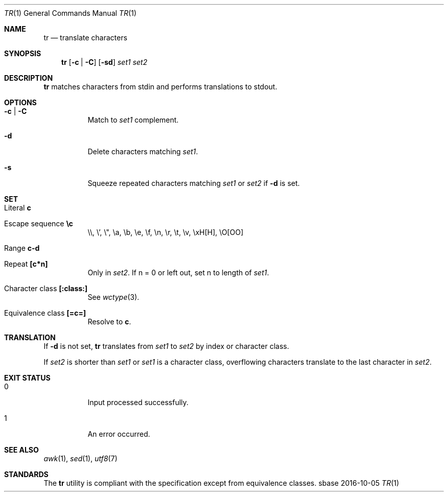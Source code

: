 .Dd 2016-10-05
.Dt TR 1
.Os sbase
.Sh NAME
.Nm tr
.Nd translate characters
.Sh SYNOPSIS
.Nm
.Op Fl c | Fl C
.Op Fl sd
.Ar set1 set2
.Sh DESCRIPTION
.Nm
matches characters from stdin and performs translations to stdout.
.Sh OPTIONS
.Bl -tag -width Ds
.It Fl c | Fl C
Match to
.Ar set1
complement.
.It Fl d
Delete characters matching
.Ar set1 .
.It Fl s
Squeeze repeated characters matching
.Ar set1
or
.Ar set2
if
.Fl d
is set.
.El
.Sh SET
.Bl -tag -width Ds
.It Literal Sy c
.It Escape sequence Sy \ec
\e\e, \e', \e", \ea, \eb, \ee, \ef, \en, \er, \et, \ev, \exH[H], \eO[OO]
.It Range Sy c-d
.It Repeat Sy [c*n]
Only in
.Ar set2 .
If n = 0 or left out, set n to length of
.Ar set1 .
.It Character class Sy [:class:]
See
.Xr wctype 3 .
.It Equivalence class Sy [=c=]
Resolve to
.Sy c .
.El
.Sh TRANSLATION
If
.Fl d
is not set,
.Nm
translates from
.Ar set1
to
.Ar set2
by index or character class.
.Pp
If
.Ar set2
is shorter than
.Ar set1
or
.Ar set1
is a character class,
overflowing characters translate to the last character in
.Ar set2 .
.Sh EXIT STATUS
.Bl -tag -width Ds
.It 0
Input processed successfully.
.It 1
An error occurred.
.El
.Sh SEE ALSO
.Xr awk 1 ,
.Xr sed 1 ,
.Xr utf8 7
.Sh STANDARDS
The
.Nm
utility is compliant with the
.St -p1003.1-2013
specification except from equivalence classes.
